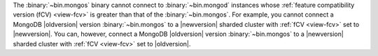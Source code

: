 The :binary:`~bin.mongos` binary cannot connect to :binary:`~bin.mongod` 
instances whose :ref:`feature compatibility version (fCV) <view-fcv>` is greater 
than that of the :binary:`~bin.mongos`. For example, you cannot connect
a MongoDB |oldversion| version :binary:`~bin.mongos` to a |newversion|
sharded cluster with :ref:`fCV <view-fcv>` set to |newversion|. You
can, however, connect a MongoDB |oldversion| version
:binary:`~bin.mongos` to a |newversion| sharded cluster with :ref:`fCV
<view-fcv>` set to |oldversion|.

.. Using substitutions, so that the blurb in example is updated per each version of the manual.
